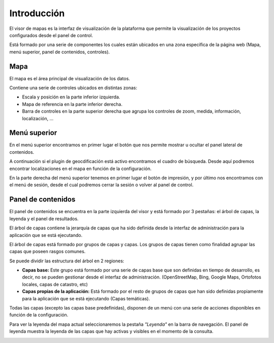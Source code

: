 Introducción
============

El visor de mapas es la interfaz de visualización de la plataforma que permite la visualización de los proyectos configurados desde el panel de control.  

.. image:: ../images/viewer1.png
   :align: center

Está formado por una serie de componentes los cuales están ubicados en una zona específica de la página web (Mapa, menú superior, panel de contenidos, controles).

Mapa
----
El mapa es el área principal de visualización de los datos. 

Contiene una serie de controles ubicados en distintas zonas:

* Escala y posición en la parte inferior izquierda.

* Mapa de referencia en la parte inferior derecha.

* Barra de controles en la parte superior derecha que agrupa los controles de zoom, medida, información, localización, ...

Menú superior
-------------
En el menú superior encontramos en primer lugar el botón que nos permite mostrar u ocultar el panel lateral de contenidos.

A continuación si el plugin de geocdificación está activo encontramos el cuadro de búsqueda. Desde aquí podremos encontrar localizaciones en el mapa en función de la configuración.

En la parte derecha del menú superior tenemos en primer lugar el botón de impresión, y por último nos encontramos con el menú de sesión, desde el cual podremos cerrar la sesión o volver al panel de control.


Panel de contenidos
-------------------
El panel de contenidos se encuentra en la parte izquierda del visor y está formado por 3 pestañas: el árbol de capas, la leyenda y el panel de resultados.

El árbol de capas contiene la jerarquía de capas que ha sido definida desde la interfaz de administración para la aplicación que se está ejecutando.

El árbol de capas está formado por grupos de capas y capas. Los grupos de capas tienen como finalidad agrupar las capas que poseen rasgos comunes.

Se puede dividir las estructura del árbol en 2 regiones:

*   **Capas base:** Este grupo está formado por una serie de capas base que son definidas en tiempo de desarrollo, es decir, no se pueden gestionar desde el interfaz de administración. (OpenStreetMap, Bing, Google Maps, Ortofotos locales, capas de catastro, etc)

*   **Capas propias de la aplicación:** Está formado por el resto de grupos de capas que han sido definidas propiamente para la aplicación que se está ejecutando (Capas temáticas).

.. image:: ../images/viewer2.png
   :align: center
   
Todas las capas (excepto las capas base predefinidas), disponen de un menú con una serie de acciones disponibles en función de la configuración.

.. image:: ../images/viewer3.png
   :align: center

Para ver la leyenda del mapa actual seleccionaremos la pestaña *"Leyenda"* en la barra de navegación. El panel de leyenda muestra la leyenda de las capas que hay activas y visibles en el momento de la consulta.

.. image:: ../images/legend.png
   :align: center